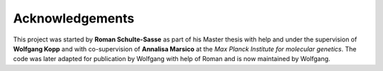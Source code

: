 ================
Acknowledgements
================

This project was started by **Roman Schulte-Sasse** as part of
his Master thesis with help and under the supervision of **Wolfgang Kopp**
and with co-supervision of **Annalisa Marsico** at the 
*Max Planck Institute for molecular genetics*.
The code was later adapted for publication by Wolfgang with help of
Roman and is now maintained by Wolfgang.
